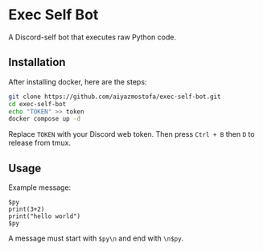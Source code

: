 * Exec Self Bot
A Discord-self bot that executes raw Python code.

** Installation
After installing docker, here are the steps:
#+BEGIN_SRC bash
git clone https://github.com/aiyazmostofa/exec-self-bot.git
cd exec-self-bot
echo "TOKEN" >> token
docker compose up -d
#+END_SRC
Replace =TOKEN= with your Discord web token.
Then press =Ctrl + B= then =D= to release from tmux.

** Usage
Example message:
#+BEGIN_SRC
$py
print(3+2)
print("hello world")
$py
#+END_SRC
A message must start with =$py\n= and end with =\n$py=.
